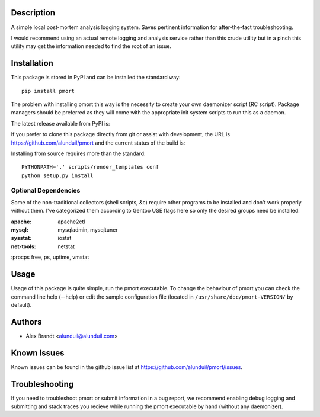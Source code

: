 Description
===========

A simple local post-mortem analysis logging system.  Saves pertinent information
for after-the-fact troubleshooting.

I would recommend using an actual remote logging and analysis service rather
than this crude utility but in a pinch this utility may get the information
needed to find the root of an issue.

Installation
============

This package is stored in PyPI and can be installed the standard way::

    pip install pmort

The problem with installing pmort this way is the necessity to create your own
daemonizer script (RC script).  Package managers should be preferred as they
will come with the appropriate init system scripts to run this as a daemon.

The latest release available from PyPI is:

.. image:: https://badge.fury.io/py/pmort.png
    :target: http://badge.fury.io/py/pmort

If you prefer to clone this package directly from git or assist with
development, the URL is https://github.com/alunduil/pmort and the current status
of the build is:

.. image:: https://secure.travis-ci.org/alunduil/pmort.png?branch=master
    :target: http://travis-ci.org/alunduil/pmort

Installing from source requires more than the standard::

    PYTHONPATH='.' scripts/render_templates conf
    python setup.py install

Optional Dependencies
---------------------

Some of the non-traditional collectors (shell scripts, &c) require other
programs to be installed and don't work properly without them.  I've
categorized them according to Gentoo USE flags here so only the desired groups
need be installed:

:apache:    apache2ctl
:mysql:     mysqladmin, mysqltuner
:sysstat:   iostat
:net-tools: netstat
:procps     free, ps, uptime, vmstat

Usage
=====

Usage of this package is quite simple, run the pmort executable.  To change the
behaviour of pmort you can check the command line help (--help) or edit the
sample configuration file (located in ``/usr/share/doc/pmort-VERSION/`` by
default).

Authors
=======

* Alex Brandt <alunduil@alunduil.com>

Known Issues
============

Known issues can be found in the github issue list at
https://github.com/alunduil/pmort/issues.

Troubleshooting
===============

If you need to troubleshoot pmort or submit information in a bug report, we
recommend enabling debug logging and submitting and stack traces you recieve
while running the pmort executable by hand (without any daemonizer).
